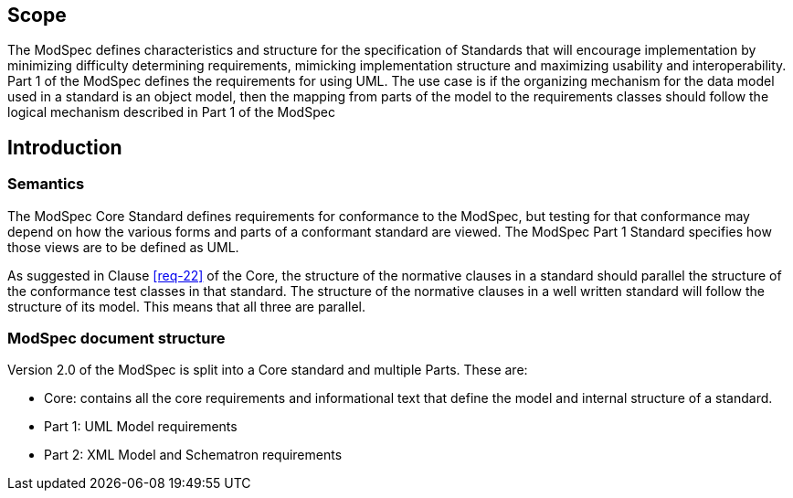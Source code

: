 == Scope

The ModSpec defines characteristics and structure for the specification of Standards 
that will encourage implementation by minimizing difficulty determining
requirements, mimicking implementation structure and maximizing usability and
interoperability. Part 1 of the ModSpec defines the requirements for using UML. The use case is if the organizing mechanism for the data model 
used in a standard is an object model, then the mapping from parts of the model to the requirements classes should follow the logical mechanism described in Part 1 of the ModSpec

[[introduction]]
== Introduction

=== Semantics

The ModSpec Core Standard defines requirements for conformance to the ModSpec, but
testing for that conformance may depend on how the various forms and parts of a
conformant standard are viewed. The ModSpec Part 1 Standard specifies how those views
are to be defined as UML. 

As suggested in Clause <<req-22>> of the Core, the structure of the normative clauses in a
standard should parallel the structure of the conformance test classes in
that standard. The structure of the normative clauses in a well written
standard will follow the structure of its model. This means that all three are
parallel.

=== ModSpec document structure

Version 2.0 of the ModSpec is split into a Core standard and multiple Parts. These are:

- Core: contains all the core requirements and informational text that define the model and internal structure of a standard.
- Part 1: UML Model requirements 
- Part 2: XML Model and Schematron requirements 
